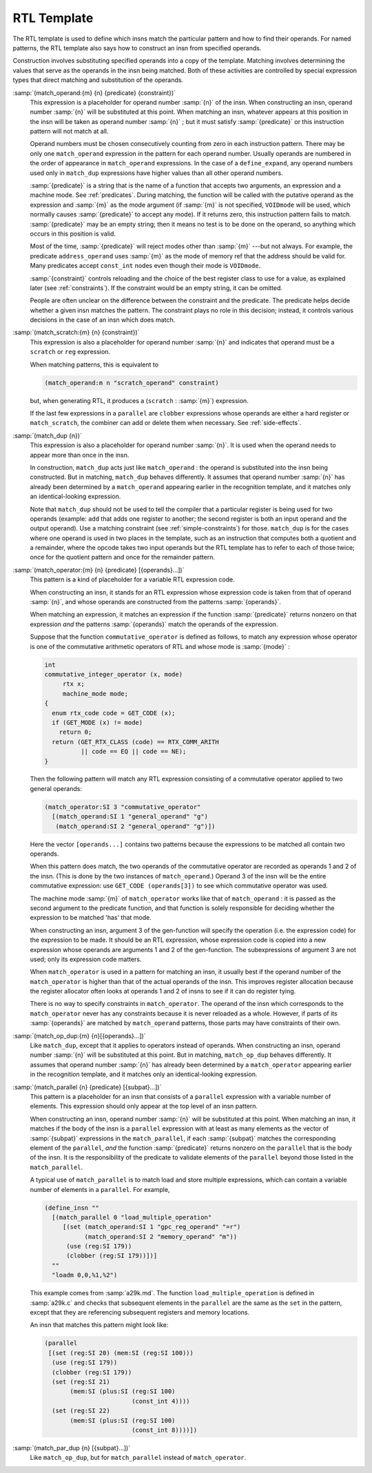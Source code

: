 ..
  Copyright 1988-2022 Free Software Foundation, Inc.
  This is part of the GCC manual.
  For copying conditions, see the GPL license file

.. index:: RTL insn template, generating insns, insns, generating, recognizing insns, insns, recognizing

.. _rtl-template:

RTL Template
************

The RTL template is used to define which insns match the particular pattern
and how to find their operands.  For named patterns, the RTL template also
says how to construct an insn from specified operands.

Construction involves substituting specified operands into a copy of the
template.  Matching involves determining the values that serve as the
operands in the insn being matched.  Both of these activities are
controlled by special expression types that direct matching and
substitution of the operands.

.. index:: match_operand

:samp:`(match_operand:{m} {n} {predicate} {constraint})`
  This expression is a placeholder for operand number :samp:`{n}` of
  the insn.  When constructing an insn, operand number :samp:`{n}`
  will be substituted at this point.  When matching an insn, whatever
  appears at this position in the insn will be taken as operand
  number :samp:`{n}` ; but it must satisfy :samp:`{predicate}` or this instruction
  pattern will not match at all.

  Operand numbers must be chosen consecutively counting from zero in
  each instruction pattern.  There may be only one ``match_operand``
  expression in the pattern for each operand number.  Usually operands
  are numbered in the order of appearance in ``match_operand``
  expressions.  In the case of a ``define_expand``, any operand numbers
  used only in ``match_dup`` expressions have higher values than all
  other operand numbers.

  :samp:`{predicate}` is a string that is the name of a function that
  accepts two arguments, an expression and a machine mode.
  See :ref:`predicates`.  During matching, the function will be called with
  the putative operand as the expression and :samp:`{m}` as the mode
  argument (if :samp:`{m}` is not specified, ``VOIDmode`` will be used,
  which normally causes :samp:`{predicate}` to accept any mode).  If it
  returns zero, this instruction pattern fails to match.
  :samp:`{predicate}` may be an empty string; then it means no test is to be
  done on the operand, so anything which occurs in this position is
  valid.

  Most of the time, :samp:`{predicate}` will reject modes other than :samp:`{m}` ---but
  not always.  For example, the predicate ``address_operand`` uses
  :samp:`{m}` as the mode of memory ref that the address should be valid for.
  Many predicates accept ``const_int`` nodes even though their mode is
  ``VOIDmode``.

  :samp:`{constraint}` controls reloading and the choice of the best register
  class to use for a value, as explained later (see :ref:`constraints`).
  If the constraint would be an empty string, it can be omitted.

  People are often unclear on the difference between the constraint and the
  predicate.  The predicate helps decide whether a given insn matches the
  pattern.  The constraint plays no role in this decision; instead, it
  controls various decisions in the case of an insn which does match.

  .. index:: match_scratch

:samp:`(match_scratch:{m} {n} {constraint})`
  This expression is also a placeholder for operand number :samp:`{n}`
  and indicates that operand must be a ``scratch`` or ``reg``
  expression.

  When matching patterns, this is equivalent to

  .. code-block::

    (match_operand:m n "scratch_operand" constraint)

  but, when generating RTL, it produces a (``scratch`` : :samp:`{m}`)
  expression.

  If the last few expressions in a ``parallel`` are ``clobber``
  expressions whose operands are either a hard register or
  ``match_scratch``, the combiner can add or delete them when
  necessary.  See :ref:`side-effects`.

  .. index:: match_dup

:samp:`(match_dup {n})`
  This expression is also a placeholder for operand number :samp:`{n}`.
  It is used when the operand needs to appear more than once in the
  insn.

  In construction, ``match_dup`` acts just like ``match_operand`` :
  the operand is substituted into the insn being constructed.  But in
  matching, ``match_dup`` behaves differently.  It assumes that operand
  number :samp:`{n}` has already been determined by a ``match_operand``
  appearing earlier in the recognition template, and it matches only an
  identical-looking expression.

  Note that ``match_dup`` should not be used to tell the compiler that
  a particular register is being used for two operands (example:
  ``add`` that adds one register to another; the second register is
  both an input operand and the output operand).  Use a matching
  constraint (see :ref:`simple-constraints`) for those.  ``match_dup`` is for the cases where one
  operand is used in two places in the template, such as an instruction
  that computes both a quotient and a remainder, where the opcode takes
  two input operands but the RTL template has to refer to each of those
  twice; once for the quotient pattern and once for the remainder pattern.

  .. index:: match_operator

:samp:`(match_operator:{m} {n} {predicate} [{operands}...])`
  This pattern is a kind of placeholder for a variable RTL expression
  code.

  When constructing an insn, it stands for an RTL expression whose
  expression code is taken from that of operand :samp:`{n}`, and whose
  operands are constructed from the patterns :samp:`{operands}`.

  When matching an expression, it matches an expression if the function
  :samp:`{predicate}` returns nonzero on that expression *and* the
  patterns :samp:`{operands}` match the operands of the expression.

  Suppose that the function ``commutative_operator`` is defined as
  follows, to match any expression whose operator is one of the
  commutative arithmetic operators of RTL and whose mode is :samp:`{mode}` :

  .. code-block::

    int
    commutative_integer_operator (x, mode)
         rtx x;
         machine_mode mode;
    {
      enum rtx_code code = GET_CODE (x);
      if (GET_MODE (x) != mode)
        return 0;
      return (GET_RTX_CLASS (code) == RTX_COMM_ARITH
              || code == EQ || code == NE);
    }

  Then the following pattern will match any RTL expression consisting
  of a commutative operator applied to two general operands:

  .. code-block::

    (match_operator:SI 3 "commutative_operator"
      [(match_operand:SI 1 "general_operand" "g")
       (match_operand:SI 2 "general_operand" "g")])

  Here the vector ``[operands...]`` contains two patterns
  because the expressions to be matched all contain two operands.

  When this pattern does match, the two operands of the commutative
  operator are recorded as operands 1 and 2 of the insn.  (This is done
  by the two instances of ``match_operand``.)  Operand 3 of the insn
  will be the entire commutative expression: use ``GET_CODE
  (operands[3])`` to see which commutative operator was used.

  The machine mode :samp:`{m}` of ``match_operator`` works like that of
  ``match_operand`` : it is passed as the second argument to the
  predicate function, and that function is solely responsible for
  deciding whether the expression to be matched 'has' that mode.

  When constructing an insn, argument 3 of the gen-function will specify
  the operation (i.e. the expression code) for the expression to be
  made.  It should be an RTL expression, whose expression code is copied
  into a new expression whose operands are arguments 1 and 2 of the
  gen-function.  The subexpressions of argument 3 are not used;
  only its expression code matters.

  When ``match_operator`` is used in a pattern for matching an insn,
  it usually best if the operand number of the ``match_operator``
  is higher than that of the actual operands of the insn.  This improves
  register allocation because the register allocator often looks at
  operands 1 and 2 of insns to see if it can do register tying.

  There is no way to specify constraints in ``match_operator``.  The
  operand of the insn which corresponds to the ``match_operator``
  never has any constraints because it is never reloaded as a whole.
  However, if parts of its :samp:`{operands}` are matched by
  ``match_operand`` patterns, those parts may have constraints of
  their own.

  .. index:: match_op_dup

:samp:`(match_op_dup:{m} {n}[{operands}...])`
  Like ``match_dup``, except that it applies to operators instead of
  operands.  When constructing an insn, operand number :samp:`{n}` will be
  substituted at this point.  But in matching, ``match_op_dup`` behaves
  differently.  It assumes that operand number :samp:`{n}` has already been
  determined by a ``match_operator`` appearing earlier in the
  recognition template, and it matches only an identical-looking
  expression.

  .. index:: match_parallel

:samp:`(match_parallel {n} {predicate} [{subpat}...])`
  This pattern is a placeholder for an insn that consists of a
  ``parallel`` expression with a variable number of elements.  This
  expression should only appear at the top level of an insn pattern.

  When constructing an insn, operand number :samp:`{n}` will be substituted at
  this point.  When matching an insn, it matches if the body of the insn
  is a ``parallel`` expression with at least as many elements as the
  vector of :samp:`{subpat}` expressions in the ``match_parallel``, if each
  :samp:`{subpat}` matches the corresponding element of the ``parallel``,
  *and* the function :samp:`{predicate}` returns nonzero on the
  ``parallel`` that is the body of the insn.  It is the responsibility
  of the predicate to validate elements of the ``parallel`` beyond
  those listed in the ``match_parallel``.

  A typical use of ``match_parallel`` is to match load and store
  multiple expressions, which can contain a variable number of elements
  in a ``parallel``.  For example,

  .. code-block::

    (define_insn ""
      [(match_parallel 0 "load_multiple_operation"
         [(set (match_operand:SI 1 "gpc_reg_operand" "=r")
               (match_operand:SI 2 "memory_operand" "m"))
          (use (reg:SI 179))
          (clobber (reg:SI 179))])]
      ""
      "loadm 0,0,%1,%2")

  This example comes from :samp:`a29k.md`.  The function
  ``load_multiple_operation`` is defined in :samp:`a29k.c` and checks
  that subsequent elements in the ``parallel`` are the same as the
  ``set`` in the pattern, except that they are referencing subsequent
  registers and memory locations.

  An insn that matches this pattern might look like:

  .. code-block::

    (parallel
     [(set (reg:SI 20) (mem:SI (reg:SI 100)))
      (use (reg:SI 179))
      (clobber (reg:SI 179))
      (set (reg:SI 21)
           (mem:SI (plus:SI (reg:SI 100)
                            (const_int 4))))
      (set (reg:SI 22)
           (mem:SI (plus:SI (reg:SI 100)
                            (const_int 8))))])

  .. index:: match_par_dup

:samp:`(match_par_dup {n} [{subpat}...])`
  Like ``match_op_dup``, but for ``match_parallel`` instead of
  ``match_operator``.